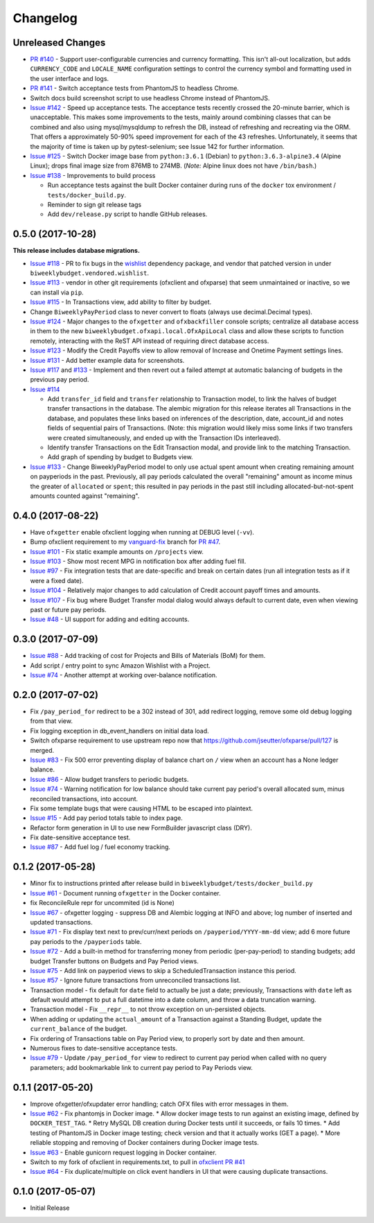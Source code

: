 Changelog
=========

Unreleased Changes
------------------

* `PR #140 <https://github.com/jantman/biweeklybudget/issues/140>`_ - Support user-configurable currencies and currency formatting.
  This isn't all-out localization, but adds ``CURRENCY_CODE`` and ``LOCALE_NAME`` configuration settings to control the currency symbol
  and formatting used in the user interface and logs.
* `PR #141 <https://github.com/jantman/biweeklybudget/pull/141>`_ - Switch acceptance tests from PhantomJS to headless Chrome.
* Switch docs build screenshot script to use headless Chrome instead of PhantomJS.
* `Issue #142 <https://github.com/jantman/biweeklybudget/issues/142>`_ - Speed up acceptance tests. The acceptance tests recently crossed the 20-minute barrier, which is unacceptable. This makes some improvements to the tests, mainly around combining classes that can be combined and also using mysql/mysqldump to refresh the DB, instead of refreshing and recreating via the ORM. That offers a approximately 50-90% speed improvement for each of the 43 refreshes. Unfortunately, it seems that the majority of time is taken up by pytest-selenium; see Issue 142 for further information.
* `Issue #125 <https://github.com/jantman/biweeklybudget/issues/125>`_ - Switch Docker image base from ``python:3.6.1`` (Debian) to ``python:3.6.3-alpine3.4`` (Alpine Linux); drops final image size from 876MB to 274MB. (*Note:* Alpine linux does not have ``/bin/bash``.)
* `Issue #138 <https://github.com/jantman/biweeklybudget/issues/138>`_ - Improvements to build process

  * Run acceptance tests against the built Docker container during runs of the ``docker`` tox environment / ``tests/docker_build.py``.
  * Reminder to sign git release tags
  * Add ``dev/release.py`` script to handle GitHub releases.

0.5.0 (2017-10-28)
------------------

**This release includes database migrations.**

* `Issue #118 <https://github.com/jantman/biweeklybudget/issues/118>`_ - PR to fix bugs in the
  `wishlist <https://github.com/Jaymon/wishlist>`_ dependency package, and vendor that patched
  version in under ``biweeklybudget.vendored.wishlist``.
* `Issue #113 <https://github.com/jantman/biweeklybudget/issues/113>`_ - vendor in other
  git requirements (ofxclient and ofxparse) that seem unmaintained or inactive, so we can install via ``pip``.
* `Issue #115 <https://github.com/jantman/biweeklybudget/issues/115>`_ - In Transactions view, add ability to filter by budget.
* Change ``BiweeklyPayPeriod`` class to never convert to floats (always use decimal.Decimal types).
* `Issue #124 <https://github.com/jantman/biweeklybudget/issues/124>`_ - Major changes to the ``ofxgetter`` and ``ofxbackfiller`` console scripts; centralize all database access in them to the new ``biweeklybudget.ofxapi.local.OfxApiLocal`` class and allow these scripts to function remotely, interacting with the ReST API instead of requiring direct database access.
* `Issue #123 <https://github.com/jantman/biweeklybudget/issues/123>`_ - Modify the Credit Payoffs view to allow removal of Increase and Onetime Payment settings lines.
* `Issue #131 <https://github.com/jantman/biweeklybudget/issues/131>`_ - Add better example data for screenshots.
* `Issue #117 <https://github.com/jantman/biweeklybudget/issues/117>`_ and `#133 <https://github.com/jantman/biweeklybudget/issues/133>`_ - Implement and then revert out a failed attempt at automatic balancing of budgets in the previous pay period.
* `Issue #114 <https://github.com/jantman/biweeklybudget/issues/114>`_

  * Add ``transfer_id`` field and ``transfer`` relationship to Transaction model, to link the halves of budget transfer transactions in the database. The alembic migration for this release iterates all Transactions in the database, and populates these links based on inferences of the description, date, account_id and notes fields of sequential pairs of Transactions. (Note: this migration would likely miss some links if two transfers were created simultaneously, and ended up with the Transaction IDs interleaved).
  * Identify transfer Transactions on the Edit Transaction modal, and provide link to the matching Transaction.
  * Add graph of spending by budget to Budgets view.
* `Issue #133 <https://github.com/jantman/biweeklybudget/issues/133>`_ - Change BiweeklyPayPeriod model to only use actual spent amount when creating remaining amount on payperiods in the past. Previously, all pay periods calculated the overall "remaining" amount as income minus the greater of ``allocated`` or ``spent``; this resulted in pay periods in the past still including allocated-but-not-spent amounts counted against "remaining".

0.4.0 (2017-08-22)
------------------

* Have ``ofxgetter`` enable ofxclient logging when running at DEBUG level (``-vv``).
* Bump ofxclient requirement to my `vanguard-fix <https://github.com/jantman/ofxclient/tree/vanguard-fix>`_ branch
  for `PR #47 <https://github.com/captin411/ofxclient/pull/47>`_.
* `Issue #101 <https://github.com/jantman/biweeklybudget/issues/101>`_ - Fix static example amounts on ``/projects`` view.
* `Issue #103 <https://github.com/jantman/biweeklybudget/issues/103>`_ - Show most recent MPG in notification box after adding fuel fill.
* `Issue #97 <https://github.com/jantman/biweeklybudget/issues/97>`_ - Fix integration tests that are date-specific and break on certain dates (run all integration tests as if it were a fixed date).
* `Issue #104 <https://github.com/jantman/biweeklybudget/issues/104>`_ - Relatively major changes to add calculation of Credit account payoff times and amounts.
* `Issue #107 <https://github.com/jantman/biweeklybudget/issues/107>`_ - Fix bug where Budget Transfer modal dialog would always default to current date, even when viewing past or future pay periods.
* `Issue #48 <https://github.com/jantman/biweeklybudget/issues/48>`_ - UI support for adding and editing accounts.

0.3.0 (2017-07-09)
------------------

* `Issue #88 <https://github.com/jantman/biweeklybudget/issues/88>`_ - Add tracking of cost for Projects and Bills of Materials (BoM) for them.
* Add script / entry point to sync Amazon Wishlist with a Project.
* `Issue #74 <https://github.com/jantman/biweeklybudget/issues/74>`_ - Another attempt at working over-balance notification.

0.2.0 (2017-07-02)
------------------

* Fix ``/pay_period_for`` redirect to be a 302 instead of 301, add redirect logging, remove some old debug logging from that view.
* Fix logging exception in db_event_handlers on initial data load.
* Switch ofxparse requirement to use upstream repo now that https://github.com/jseutter/ofxparse/pull/127 is merged.
* `Issue #83 <https://github.com/jantman/biweeklybudget/issues/83>`_ - Fix 500 error preventing display of balance chart on ``/`` view when an account has a None ledger balance.
* `Issue #86 <https://github.com/jantman/biweeklybudget/issues/86>`_ - Allow budget transfers to periodic budgets.
* `Issue #74 <https://github.com/jantman/biweeklybudget/issues/74>`_ - Warning notification for low balance should take current pay period's overall allocated sum, minus reconciled transactions, into account.
* Fix some template bugs that were causing HTML to be escaped into plaintext.
* `Issue #15 <https://github.com/jantman/biweeklybudget/issues/15>`_ - Add pay period totals table to index page.
* Refactor form generation in UI to use new FormBuilder javascript class (DRY).
* Fix date-sensitive acceptance test.
* `Issue #87 <https://github.com/jantman/biweeklybudget/issues/87>`_ - Add fuel log / fuel economy tracking.

0.1.2 (2017-05-28)
------------------

* Minor fix to instructions printed after release build in ``biweeklybudget/tests/docker_build.py``
* `Issue #61 <https://github.com/jantman/biweeklybudget/issues/61>`_ - Document running ``ofxgetter`` in the Docker container.
* fix ReconcileRule repr for uncommited (id is None)
* `Issue #67 <https://github.com/jantman/biweeklybudget/issues/67>`_ - ofxgetter logging -
  suppress DB and Alembic logging at INFO and above; log number of inserted  and updated transactions.
* `Issue #71 <https://github.com/jantman/biweeklybudget/issues/71>`_ - Fix display text next to prev/curr/next periods on ``/payperiod/YYYY-mm-dd`` view; add 6 more future pay periods to the ``/payperiods`` table.
* `Issue #72 <https://github.com/jantman/biweeklybudget/issues/72>`_ - Add a built-in method for transferring money from periodic (per-pay-period) to standing budgets; add budget Transfer buttons on Budgets and Pay Period views.
* `Issue #75 <https://github.com/jantman/biweeklybudget/issues/75>`_ - Add link on payperiod views to skip a ScheduledTransaction instance this period.
* `Issue #57 <https://github.com/jantman/biweeklybudget/issues/57>`_ - Ignore future transactions from unreconciled transactions list.
* Transaction model - fix default for ``date`` field to actually be just a date; previously, Transactions with ``date`` left as default would attempt to put a full datetime into a date column, and throw a data truncation warning.
* Transaction model - Fix ``__repr__`` to not throw exception on un-persisted objects.
* When adding or updating the ``actual_amount`` of a Transaction against a Standing Budget, update the ``current_balance`` of the budget.
* Fix ordering of Transactions table on Pay Period view, to properly sort by date and then amount.
* Numerous fixes to date-sensitive acceptance tests.
* `Issue #79 <https://github.com/jantman/biweeklybudget/issues/79>`_ - Update ``/pay_period_for`` view to redirect to current pay period when called with no query parameters; add bookmarkable link to current pay period to Pay Periods view.

0.1.1 (2017-05-20)
------------------

* Improve ofxgetter/ofxupdater error handling; catch OFX files with error messages in them.
* `Issue #62 <https://github.com/jantman/biweeklybudget/issues/62>`_ - Fix phantomjs in Docker image.
  * Allow docker image tests to run against an existing image, defined by ``DOCKER_TEST_TAG``.
  * Retry MySQL DB creation during Docker tests until it succeeds, or fails 10 times.
  * Add testing of PhantomJS in Docker image testing; check version and that it actually works (GET a page).
  * More reliable stopping and removing of Docker containers during Docker image tests.
* `Issue #63 <https://github.com/jantman/biweeklybudget/issues/63>`_ - Enable gunicorn request logging in Docker container.
* Switch to my fork of ofxclient in requirements.txt, to pull in `ofxclient PR #41 <https://github.com/captin411/ofxclient/pull/41>`_
* `Issue #64 <https://github.com/jantman/biweeklybudget/issues/64>`_ - Fix duplicate/multiple on click event handlers in UI that were causing duplicate transactions.

0.1.0 (2017-05-07)
------------------

* Initial Release
